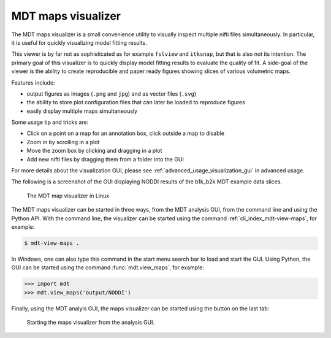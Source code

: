 .. _view_maps_gui:

*******************
MDT maps visualizer
*******************
The MDT maps visualizer is a small convenience utility to visually inspect multiple nifti files simultaneously.
In particular, it is useful for quickly visualizing model fitting results.

This viewer is by far not as sophisticated as for example ``fslview`` and ``itksnap``, but that is also not its intention.
The primary goal of this visualizer is to quickly display model fitting results to evaluate the quality of fit.
A side-goal of the viewer is the ability to create reproducible and paper ready figures showing slices of various volumetric maps.

Features include:

* output figures as images (``.png`` and ``jpg``) and as vector files (``.svg``)
* the ability to store plot configuration files that can later be loaded to reproduce figures
* easily display multiple maps simultaneously

Some usage tip and tricks are:

* Click on a point on a map for an annotation box, click outside a map to disable
* Zoom in by scrolling in a plot
* Move the zoom box by clicking and dragging in a plot
* Add new nifti files by dragging them from a folder into the GUI


For more details about the visualization GUI, please see :ref:`advanced_usage_visualization_gui` in advanced usage.

The following is a screenshot of the GUI displaying NODDI results of the b1k_b2k MDT example data slices.

.. figure:: _static/figures/mdt_view_maps_gui.png

    The MDT map visualizer in Linux


The MDT maps visualizer can be started in three ways, from the MDT analysis GUI, from the command line and using the Python API.
With the command line, the visualizer can be started using the command :ref:`cli_index_mdt-view-maps`, for example:

.. code-block:: console

    $ mdt-view-maps .

In Windows, one can also type this command in the start menu search bar to load and start the GUI.
Using Python, the GUI can be started using the command :func:`mdt.view_maps`, for example:

.. code-block:: python

    >>> import mdt
    >>> mdt.view_maps('output/NODDI')


Finally, using the MDT analyis GUI, the maps visualizer can be started using the button on the last tab:


.. figure:: _static/figures/mdt_start_visualizer_from_gui.png

    Starting the maps visualizer from the analysis GUI.
